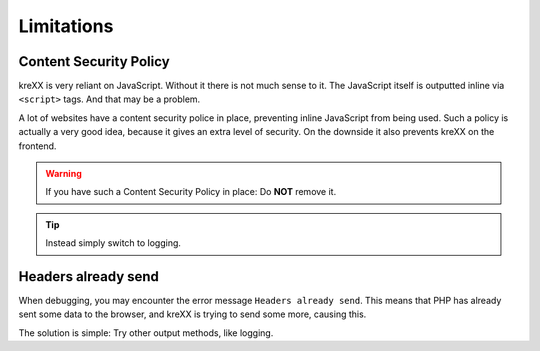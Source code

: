 .. _limitations:

Limitations
===========

Content Security Policy
^^^^^^^^^^^^^^^^^^^^^^^

kreXX is very reliant on JavaScript. Without it there is not much sense to it.
The JavaScript itself is outputted inline via :literal:`<script>` tags. And that may be a problem.

A lot of websites have a content security police in place, preventing inline JavaScript from being used.
Such a policy is actually a very good idea, because it gives an extra level of security.
On the downside it also prevents kreXX on the frontend.

.. warning::
	If you have such a Content Security Policy in place: Do **NOT** remove it.

.. tip::
	Instead simply switch to logging.

Headers already send
^^^^^^^^^^^^^^^^^^^^

When debugging, you may encounter the error message :literal:`Headers already send`. This means that PHP has already sent
some data to the browser, and kreXX is trying to send some more, causing this.

The solution is simple: Try other output methods, like logging.